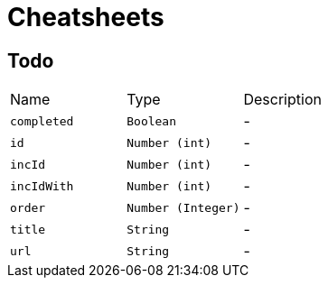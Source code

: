 = Cheatsheets

[[Todo]]
== Todo


[cols=">25%,^25%,50%"]
[frame="topbot"]
|===
^|Name | Type ^| Description
|[[completed]]`completed`|`Boolean`|-
|[[id]]`id`|`Number (int)`|-
|[[incId]]`incId`|`Number (int)`|-
|[[incIdWith]]`incIdWith`|`Number (int)`|-
|[[order]]`order`|`Number (Integer)`|-
|[[title]]`title`|`String`|-
|[[url]]`url`|`String`|-
|===


